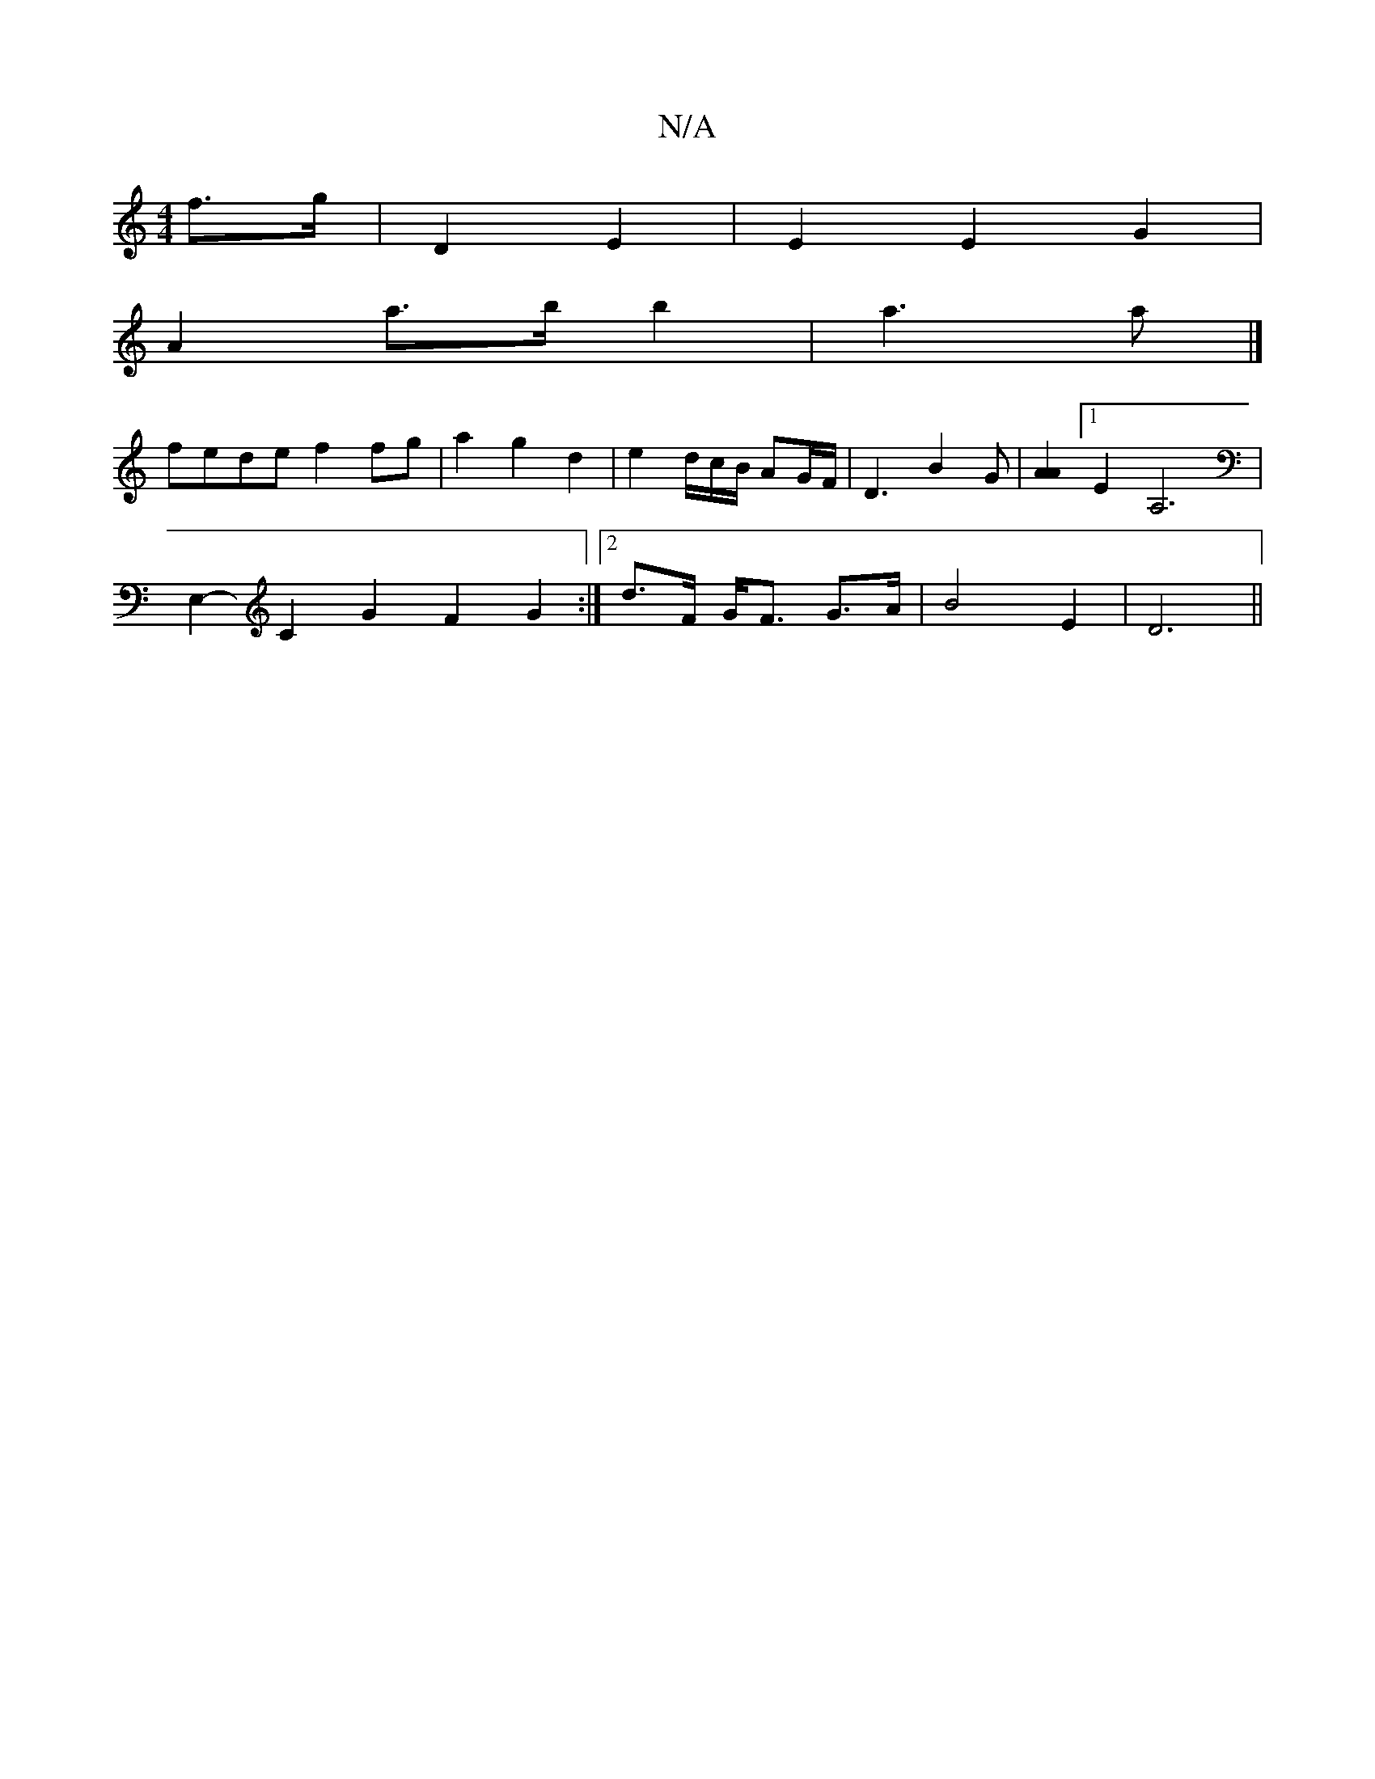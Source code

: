 X:1
T:N/A
M:4/4
R:N/A
K:Cmajor
f>g | D2 E2 | E2 E2 G2 |
A2 a>b b2 | a3 a |]
fede f2 fg|a2 g2 d2 | e2 /d/c/B/ AG/F/ | D3 B2 G | [A2A2] [1 E2 A,6|
E,2- C2G2F2G2:|2 d>F G<F G>A | B4 E2 | D6 ||

|: _d A>e e/c/ e/f/e | d2 g2 f<G | A6 d>